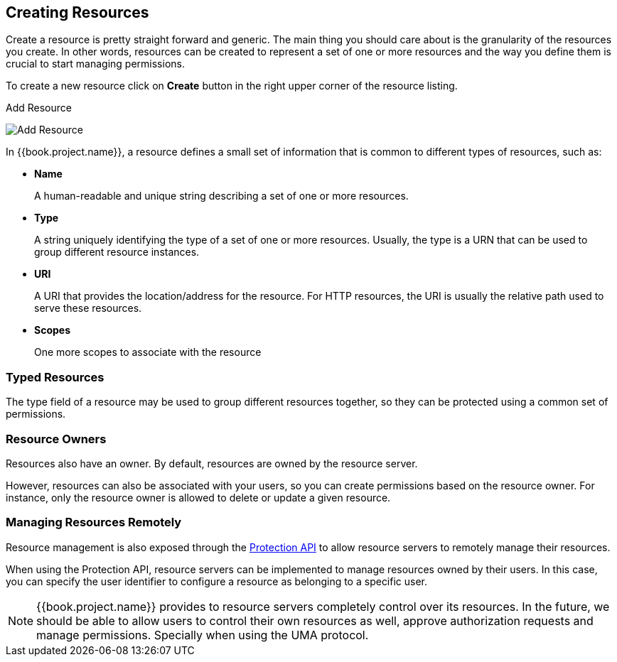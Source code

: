 == Creating Resources

Create a resource is pretty straight forward and generic. The main thing you should care about is the granularity of the resources you create. In other words, resources can
be created to represent a set of one or more resources and the way you define them is crucial to start managing permissions.

To create a new resource click on *Create* button in the right upper corner of the resource listing.

.Add Resource
image:../../images/resource/create.png[alt="Add Resource"]

In {{book.project.name}}, a resource defines a small set of information that is common to different types of resources, such as:

* *Name*
+
A human-readable and unique string describing a set of one or more resources.
+
* *Type*
+
A string uniquely identifying the type of a set of one or more resources. Usually, the type is a URN that can be used to
group different resource instances.

[[_uri]]
* *URI*
+
A URI that provides the location/address for the resource. For HTTP resources, the URI
is usually the relative path used to serve these resources.
+
* *Scopes*
+
One more scopes to associate with the resource

=== Typed Resources

The type field of a resource may be used to group different resources together, so they can be protected using a common set of permissions.

=== Resource Owners
Resources also have an owner. By default, resources are owned by the resource server.

However, resources can also be associated with your users, so you can create permissions based on the resource owner. For instance, only the resource owner is allowed to delete or update a given resource.

=== Managing Resources Remotely

Resource management is also exposed through the link:../service/protection-api.html[Protection API] to allow resource servers to remotely manage their resources.

When using the Protection API, resource servers can be implemented to manage resources owned by their users. In this case, you can
specify the user identifier to configure a resource as belonging to a specific user.

[NOTE]
{{book.project.name}} provides to resource servers completely control over its resources. In the future, we should be able to
allow users to control their own resources as well, approve authorization requests and manage permissions. Specially when using the UMA protocol.